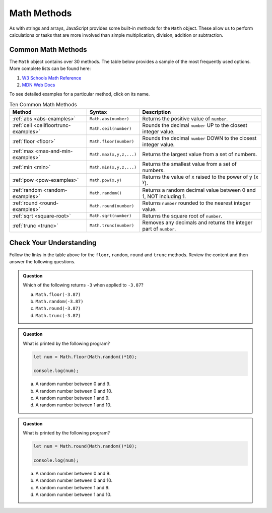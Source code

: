 .. _math-methods:

Math Methods
=============

As with strings and arrays, JavaScript provides some built-in *methods* for the
``Math`` object. These allow us to perform calculations or tasks that are more
involved than simple multiplication, division, addition or subtraction.

Common Math Methods
--------------------

The ``Math`` object contains over 30 methods. The table below provides a sample
of the most frequently used options. More complete lists can be found here:

#. `W3 Schools Math Reference <https://www.w3schools.com/jsref/jsref_obj_math.asp>`__
#. `MDN Web Docs <https://developer.mozilla.org/en-US/docs/Web/JavaScript/Reference/Global_Objects/Math>`__

To see detailed examples for a particular method, click on its name.

.. list-table:: Ten Common Math Methods
   :header-rows: 1

   * - Method
     - Syntax
     - Description
   * - :ref:`abs <abs-examples>`
     - ``Math.abs(number)``
     - Returns the positive value of ``number``.

   * - :ref:`ceil <ceilfloortrunc-examples>`
     - ``Math.ceil(number)``
     - Rounds the decimal ``number`` UP to the closest integer value.

   * - :ref:`floor <floor>`
     - ``Math.floor(number)``
     - Rounds the decimal ``number`` DOWN to the closest integer value.

   * - :ref:`max <max-and-min-examples>`
     - ``Math.max(x,y,z,...)``
     - Returns the largest value from a set of numbers.

   * - :ref:`min <min>`
     - ``Math.min(x,y,z,...)``
     - Returns the smallest value from a set of numbers.

   * - :ref:`pow <pow-examples>`
     - ``Math.pow(x,y)``
     - Returns the value of x raised to the power of y (x :sup:`y`).

   * - :ref:`random <random-examples>`
     - ``Math.random()``
     - Returns a random decimal value between 0 and 1, NOT including 1.

   * - :ref:`round <round-examples>`
     - ``Math.round(number)``
     - Returns ``number`` rounded to the nearest integer value.

   * - :ref:`sqrt <square-root>`
     - ``Math.sqrt(number)``
     - Returns the square root of ``number``.

   * - :ref:`trunc <trunc>`
     - ``Math.trunc(number)``
     - Removes any decimals and returns the integer part of ``number``.

Check Your Understanding
------------------------

Follow the links in the table above for the ``floor``, ``random``, ``round``
and ``trunc`` methods. Review the content and then answer the following
questions.

.. admonition:: Question

   Which of the following returns ``-3`` when applied to ``-3.87``?

   a. ``Math.floor(-3.87)``
   b. ``Math.random(-3.87)``
   c. ``Math.round(-3.87)``
   d. ``Math.trunc(-3.87)``

.. admonition:: Question

   What is printed by the following program?

   .. sourcecode:: js

      let num = Math.floor(Math.random()*10);

      console.log(num);

   a. A random number between 0 and 9.
   b. A random number between 0 and 10.
   c. A random number between 1 and 9.
   d. A random number between 1 and 10.

.. admonition:: Question

   What is printed by the following program?

   .. sourcecode:: js

      let num = Math.round(Math.random()*10);

      console.log(num);

   a. A random number between 0 and 9.
   b. A random number between 0 and 10.
   c. A random number between 1 and 9.
   d. A random number between 1 and 10.
